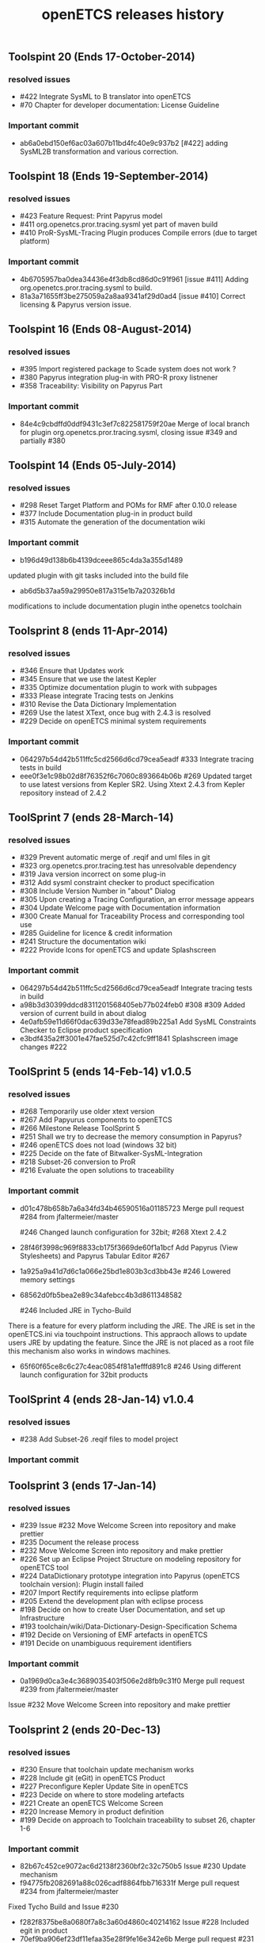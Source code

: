 ** Toolspint 20 (Ends 17-October-2014)
*** resolved issues
- #422 Integrate SysML to B translator into openETCS
- #70 Chapter for developer documentation: License Guideline

*** Important commit 
- ab6a0ebd150ef6ac03a607b11bd4fc40e9c937b2
 [#422] adding SysML2B transformation and various correction.

** Toolspint 18 (Ends 19-September-2014)
*** resolved issues
- #423 Feature Request: Print Papyrus model
- #411 org.openetcs.pror.tracing.sysml yet part of maven build
- #410 ProR-SysML-Tracing Plugin produces Compile errors (due to target platform)

*** Important commit 
- 4b6705957ba0dea34436e4f3db8cd86d0c91f961
 [issue #411] Adding org.openetcs.pror.tracing.sysml to build.
- 81a3a71655ff3be275059a2a8aa9341af29d0ad4
 [issue #410] Correct licensing & Papyrus version issue.


** Toolspint 16 (Ends 08-August-2014)
*** resolved issues
- #395 Import registered package to Scade system does not work ?
- #380 Papyrus integration plug-in  with PRO-R proxy listnener
- #358 Traceability: Visibility on Papyrus Part

*** Important commit 
- 84e4c9cbdffd0ddf9431c3ef7c822581759f20ae
 Merge of local branch for plugin org.openetcs.pror.tracing.sysml, closing issue #349 and partially #380
** Toolspint 14 (Ends 05-July-2014)
*** resolved issues
- #298 Reset Target Platform and POMs for RMF after 0.10.0 release
- #377 Include Documentation plug-in in product build
- #315 Automate the generation of the documentation wiki

*** Important commit 
- b196d49d138b6b4139dceee865c4da3a355d1489 
updated plugin with git tasks included into the build file 
- ab6d5b37aa59a29950e817a315e1b7a20326b1d
modifications to include documentation plugin inthe openetcs toolchain
** Toolsprint 8 (ends 11-Apr-2014)
*** resolved issues
- #346 Ensure that Updates work
- #345 Ensure that we use the latest Kepler
- #335 Optimize documentation plugin to work with subpages
- #333 Please integrate Tracing tests on Jenkins
- #310 Revise the Data Dictionary Implementation
- #269 Use the latest XText, once bug with 2.4.3 is resolved
- #229 Decide on openETCS minimal system requirements

*** Important commit 
- 064297b54d42b511ffc5cd2566d6cd79cea5eadf
 #333 Integrate tracing tests in build
- eee0f3e1c98b02d8f76352f6c7060c893664b06b
 #269 Updated target to use latest versions from Kepler SR2. Using Xtext 2.4.3 from Kepler repository instead of 2.4.2
** ToolSprint 7 (ends 28-March-14)
*** resolved issues
- #329 Prevent automatic merge of .reqif and uml files in git
- #323 org.openetcs.pror.tracing.test has unresolvable dependency
- #319 Java version incorrect on some plug-in
- #312 Add sysml constraint checker to product specification
- #308 Include Version Number in "about" Dialog
- #305 Upon creating a Tracing Configuration, an error message appears
- #304 Update Welcome page with Documentation information
- #300 Create Manual for Traceability Process and corresponding tool use
- #285 Guideline for licence & credit information
- #241 Structure the documentation wiki
- #222 Provide Icons for openETCS and update Splashscreen


*** Important commit 
- 064297b54d42b511ffc5cd2566d6cd79cea5eadf
 Integrate tracing tests in build 
- a98b3d30399ddcd8311201568405eb77b024feb0
 #308 #309 Added version of current build in about dialog
- 4e0afb59e11d66f0dac639d33e78fead89b225a1 Add SysML Constraints Checker to Eclipse product specification 
- e3bdf435a2ff3001e47fae525d7c42cfc9ff1841
 Splashscreen image changes #222

** ToolSprint 5 (ends 14-Feb-14) v1.0.5
*** resolved issues
- #268 Temporarily use older xtext version
- #267 Add Papyurus components to openETCS
- #266 Milestone Release ToolSprint 5
- #251 Shall we try to decrease the memory consumption in Papyrus?
- #246 openETCS does not load (windows 32 bit)
- #225 Decide on the fate of Bitwalker-SysML-Integration
- #218 Subset-26 conversion to ProR
- #216 Evaluate the open solutions to traceability

*** Important commit 

- d01c478b658b7a6a34fd34b46590516a01185723
 Merge pull request #284 from jfaltermeier/master

 #246 Changed launch configuration for 32bit; #268 Xtext 2.4.2
- 28f46f3998c969f8833cb175f3669de60f1a1bcf
 Add Papyrus (View Stylesheets) and Papyrus Tabular Editor #267
- 1a925a9a41d7d6c1a066e25bd1e803b3cd3bb43e 
 #246 Lowered memory settings
- 68562d0fb5bea2e89c34afebcc4b3d8611348582

 #246 Included JRE in Tycho-Build

There is a feature for every platform including the JRE. The JRE is set in the openETCS.ini via touchpoint instructions. This appraoch allows to update users JRE by updating the feature. Since the JRE is not placed as a root file this mechanism also works in windows machines.
- 65f60f65ce8c6c27c4eac0854f81a1efffd891c8
 #246 Using different launch configuration for 32bit products

** ToolSprint 4 (ends 28-Jan-14) v1.0.4
*** resolved issues
- #238 Add Subset-26 .reqif files to model project

*** Important commit 
** Toolsprint 3 (ends 17-Jan-14) 
*** resolved issues
- #239 Issue #232 Move Welcome Screen into repository and make prettier
- #235 Document the release process
- #232 Move Welcome Screen into repository and make prettier
- #226 Set up an Eclipse Project Structure on modeling repository for openETCS tool
- #224 DataDictionary prototype integration into Papyrus (openETCS toolchain version): Plugin install failed
- #207 Import Rectify requirements into eclipse platform 
- #205 Extend the development plan with eclipse process
- #198 Decide on how to create User Documentation, and set up Infrastructure
- #193 toolchain/wiki/Data-Dictionary-Design-Specification  Schema
- #192 Decide on Versioning of EMF artefacts in openETCS
- #191 Decide on unambiguous requirement identifiers

*** Important commit 
- 0a1969d0ca3e4c3689035403f506e2d8fb9c31f0
 Merge pull request #239 from jfaltermeier/master
Issue #232 Move Welcome Screen into repository and make prettier

** Toolsprint 2 (ends 20-Dec-13)
*** resolved issues
- #230 Ensure that toolchain update mechanism works
- #228 Include git (eGit) in openETCS Product
- #227 Preconfigure Kepler Update Site in openETCS
- #223 Decide on where to store modeling artefacts
- #221 Create an openETCS Welcome Screen
- #220 Increase Memory in product definition
- #199 Decide on approach to Toolchain traceability to subset 26, chapter 1-6

*** Important commit 
- 82b67c452ce9072ac6d2138f2360bf2c32c750b5
 Issue #230 Update mechanism
- f94775fb2082691a88c026cadf8864fbb716331f
 Merge pull request #234 from jfaltermeier/master

Fixed Tycho Build and Issue #230
- f282f8375be8a0680f7a8c3a60d4860c40214162
 Issue #228 Included egit in product
- 70ef9ba906ef23df11efaa35e28f9fe16e342e6b
 Merge pull request #231 from jfaltermeier/master

Resolved issues #227 and #228
- 75eefd34ac2fd2816b77045f236d2fa0f1ee56de
 Issue #227 Included kepler update site in available update sites drop down list

- b94f4e1955dc0c628f9c01add01ab644bcfb9e7e
 Intro page - for now it linkes to the online welcome page
https://github.com/openETCS/toolchain/issues/221
- da741f0235bcc860c73e089aea157d5840d5fea1
 Increasing Memory
https://github.com/openETCS/toolchain/issues/220

** Toolsprint 1 (ends 6-Dec-13)
*** resolved issues
- #219 Put a "Built on CloudBees" logo on project page 
- #213 Decide on an approach for handling Bitwalker Data
- #204 Integrate Bitwalker Data and Papyrus/SysML
- #197 Set up a continuous build environment for the tool
- #196 Extend the openETCS Product definition to include Papyrus

*** Important commit 

** Toolchain 1st release 
https://github.com/openETCS/toolchain/blob/master/Deliverables/D7.4.pdf
#+TITLE: openETCS releases history
#+OPTIONS: toc:nil num:nil

